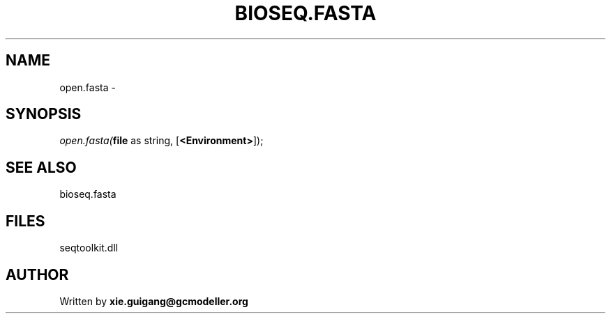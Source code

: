.\" man page create by R# package system.
.TH BIOSEQ.FASTA 4 2000-01-01 "open.fasta" "open.fasta"
.SH NAME
open.fasta \- 
.SH SYNOPSIS
\fIopen.fasta(\fBfile\fR as string, 
[\fB<Environment>\fR]);\fR
.SH SEE ALSO
bioseq.fasta
.SH FILES
.PP
seqtoolkit.dll
.PP
.SH AUTHOR
Written by \fBxie.guigang@gcmodeller.org\fR
